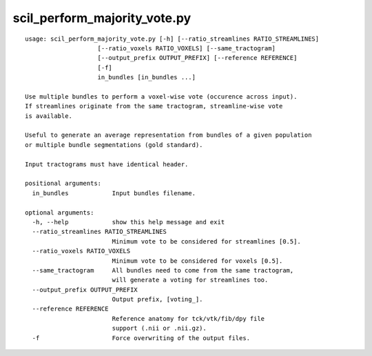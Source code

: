 scil_perform_majority_vote.py
==============

::

	usage: scil_perform_majority_vote.py [-h] [--ratio_streamlines RATIO_STREAMLINES]
	                    [--ratio_voxels RATIO_VOXELS] [--same_tractogram]
	                    [--output_prefix OUTPUT_PREFIX] [--reference REFERENCE]
	                    [-f]
	                    in_bundles [in_bundles ...]
	
	Use multiple bundles to perform a voxel-wise vote (occurence across input).
	If streamlines originate from the same tractogram, streamline-wise vote
	is available.
	
	Useful to generate an average representation from bundles of a given population
	or multiple bundle segmentations (gold standard).
	
	Input tractograms must have identical header.
	
	positional arguments:
	  in_bundles            Input bundles filename.
	
	optional arguments:
	  -h, --help            show this help message and exit
	  --ratio_streamlines RATIO_STREAMLINES
	                        Minimum vote to be considered for streamlines [0.5].
	  --ratio_voxels RATIO_VOXELS
	                        Minimum vote to be considered for voxels [0.5].
	  --same_tractogram     All bundles need to come from the same tractogram,
	                        will generate a voting for streamlines too.
	  --output_prefix OUTPUT_PREFIX
	                        Output prefix, [voting_].
	  --reference REFERENCE
	                        Reference anatomy for tck/vtk/fib/dpy file
	                        support (.nii or .nii.gz).
	  -f                    Force overwriting of the output files.
